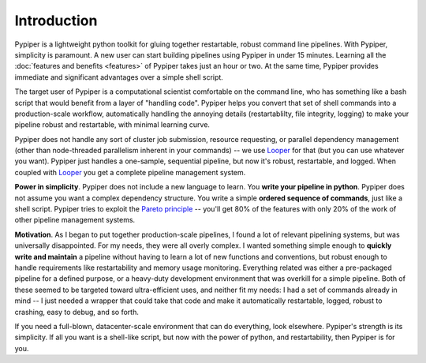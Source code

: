 
Introduction
=========================

Pypiper is a lightweight python toolkit for gluing together restartable, robust
command line pipelines. With Pypiper, simplicity is paramount. A new user can start building pipelines using Pypiper in under 15 minutes. Learning all the :doc:`features and  benefits <features>` of Pypiper takes just an hour or two. At the same time, Pypiper provides immediate and significant advantages over a simple shell script.

The target user of Pypiper is a computational scientist comfortable on the command line, who has something like a bash script that would benefit from a layer of "handling code". Pypiper helps you convert that set of shell commands into a production-scale workflow, automatically handling the annoying details (restartablilty, file integrity, logging) to make your pipeline robust and restartable, with minimal learning curve.

Pypiper does not handle any sort of cluster job submission, resource requesting, or parallel dependency management (other than node-threaded parallelism inherent in your commands) -- we use `Looper <http://looper.readthedocs.io/>`_ for that (but you can use whatever you want). Pypiper  just handles a one-sample, sequential pipeline, but now it's robust, restartable, and logged. When coupled with `Looper <http://looper.readthedocs.io/>`_ you get a complete pipeline management system.

**Power in simplicity**. Pypiper does not include a new language to learn. You **write your pipeline in python**. Pypiper does not assume you want a complex dependency structure. You write a simple **ordered sequence of commands**, just like a shell script. Pypiper tries to exploit the `Pareto principle <https://en.wikipedia.org/wiki/Pareto_principle>`_ -- you'll get 80% of the features with only 20% of the work of other pipeline management systems.


**Motivation**. As I began to put together production-scale pipelines, I found a lot of relevant pipelining systems, but was universally disappointed. For my needs, they were all overly complex. I wanted something simple enough to **quickly write and maintain** a pipeline without having to learn a lot of new functions and conventions, but robust enough to handle requirements like restartability and memory usage monitoring. Everything related was either a pre-packaged pipeline for a defined purpose, or a heavy-duty development environment that was overkill for a simple pipeline. Both of these seemed to be targeted toward ultra-efficient uses, and neither fit my needs: I had a set of commands already in mind -- I just needed a wrapper that could take that code and make it automatically restartable, logged, robust to crashing, easy to debug, and so forth.

If you need a full-blown, datacenter-scale environment that can do everything, look elsewhere. Pypiper's strength is its simplicity. If all you want is a shell-like script, but now with the power of python, and restartability, then Pypiper is for you.
